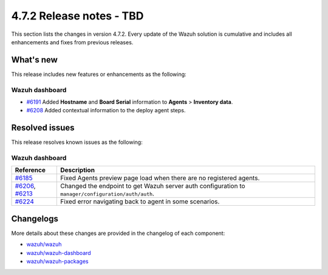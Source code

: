 .. Copyright (C) 2015, Wazuh, Inc.

.. meta::
  :description: Wazuh 4.7.2 has been released. Check out our release notes to discover the changes and additions of this release.

4.7.2 Release notes - TBD
=========================

This section lists the changes in version 4.7.2. Every update of the Wazuh solution is cumulative and includes all enhancements and fixes from previous releases.

What's new
----------

This release includes new features or enhancements as the following:

Wazuh dashboard
^^^^^^^^^^^^^^^

- `#6191 <https://github.com/wazuh/wazuh-dashboard-plugins/pull/6191>`__ Added **Hostname** and **Board Serial** information to **Agents** > **Inventory data**.
- `#6208 <https://github.com/wazuh/wazuh-dashboard-plugins/pull/6208>`__ Added contextual information to the deploy agent steps.

Resolved issues
---------------

This release resolves known issues as the following: 

Wazuh dashboard
^^^^^^^^^^^^^^^

=================================================================================================================================================    =============
 Reference                                                                                                                                           Description
=================================================================================================================================================    =============
`#6185 <https://github.com/wazuh/wazuh-dashboard-plugins/pull/6185>`__                                                                               Fixed Agents preview page load when there are no registered agents.
`#6206 <https://github.com/wazuh/wazuh-dashboard-plugins/pull/6206>`__, `#6213 <https://github.com/wazuh/wazuh-dashboard-plugins/pull/6213>`__       Changed the endpoint to get Wazuh server auth configuration to ``manager/configuration/auth/auth``.
`#6224 <https://github.com/wazuh/wazuh-dashboard-plugins/pull/6224>`__                                                                               Fixed error navigating back to agent in some scenarios.
=================================================================================================================================================    =============

Changelogs
----------

More details about these changes are provided in the changelog of each component:

- `wazuh/wazuh <https://github.com/wazuh/wazuh/blob/v4.7.2/CHANGELOG.md>`__
- `wazuh/wazuh-dashboard <https://github.com/wazuh/wazuh-dashboard-plugins/blob/v4.7.2-2.8.0/CHANGELOG.md>`__
- `wazuh/wazuh-packages <https://github.com/wazuh/wazuh-packages/releases/tag/v4.7.2>`__
